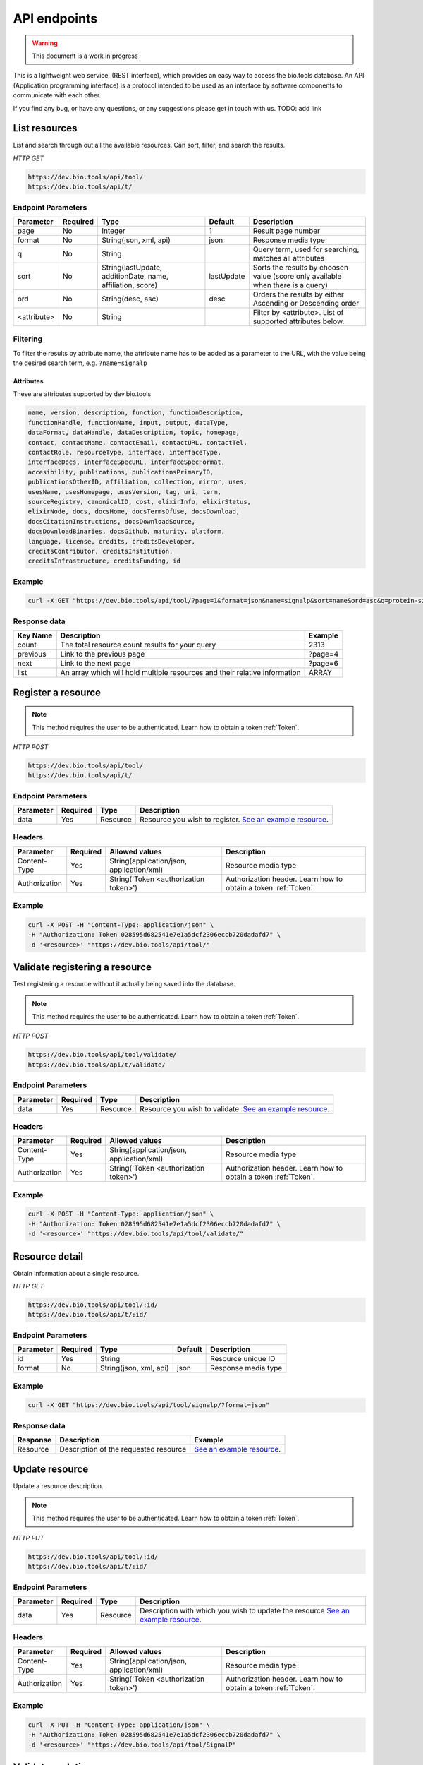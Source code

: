 API endpoints
=============

.. warning:: This document is a work in progress

This is a lightweight web service, (REST interface), which provides an easy way to access the bio.tools database. 
An API (Application programming interface) is a protocol intended to be used as an interface by software components to communicate with each other. 

If you find any bug, or have any questions, or any suggestions please get in touch with us. TODO: add link

List resources
------------------
List and search through out all the available resources. Can sort, filter, and search the results.

*HTTP GET*

.. code-block:: text

    https://dev.bio.tools/api/tool/
    https://dev.bio.tools/api/t/

Endpoint Parameters
"""""""""""""""""""
===========    ========  ====================================================  ===================                 ==========================================================
Parameter      Required  Type                                                  Default                             Description        
===========    ========  ====================================================  ===================                 ==========================================================
page           No        Integer                                               1                                   Result page number 
format         No        String(json, xml, api)                                json                                Response media type
q              No        String                                                                                    Query term, used for searching, 
                                                                                                                   matches all attributes
sort           No        String(lastUpdate,                                    lastUpdate                          Sorts the results by choosen value
                         additionDate, name, affiliation, score)                                                   (score only available when there is a query)
ord            No        String(desc, asc)                                     desc                                Orders the results by either 
                                                                                                                   Ascending or Descending order
<attribute>    No        String                                                                                    Filter by <attribute>. 
                                                                                                                   List of supported attributes below.
===========    ========  ====================================================  ===================                 ==========================================================

Filtering
"""""""""
To filter the results by attribute name, the attribute name has to be added as a parameter to the URL, with the value being the desired search term, e.g. ``?name=signalp``

.. _Attributes:

Attributes
~~~~~~~~~~~~~~~~

These are attributes supported by dev.bio.tools

.. code-block:: js

  name, version, description, function, functionDescription, 
  functionHandle, functionName, input, output, dataType, 
  dataFormat, dataHandle, dataDescription, topic, homepage, 
  contact, contactName, contactEmail, contactURL, contactTel, 
  contactRole, resourceType, interface, interfaceType, 
  interfaceDocs, interfaceSpecURL, interfaceSpecFormat, 
  accesibility, publications, publicationsPrimaryID, 
  publicationsOtherID, affiliation, collection, mirror, uses, 
  usesName, usesHomepage, usesVersion, tag, uri, term, 
  sourceRegistry, canonicalID, cost, elixirInfo, elixirStatus, 
  elixirNode, docs, docsHome, docsTermsOfUse, docsDownload, 
  docsCitationInstructions, docsDownloadSource, 
  docsDownloadBinaries, docsGithub, maturity, platform, 
  language, license, credits, creditsDeveloper, 
  creditsContributor, creditsInstitution, 
  creditsInfrastructure, creditsFunding, id


Example
"""""""""""""""""""

.. code-block:: bash

   curl -X GET "https://dev.bio.tools/api/tool/?page=1&format=json&name=signalp&sort=name&ord=asc&q=protein-signal-peptide-detection"

Response data
"""""""""""""""""""
================== ========================================================================== =========================
Key Name           Description                                                                Example
================== ========================================================================== =========================
count              The total resource count results for your query                            2313
previous           Link to the previous page                                                  ?page=4
next               Link to the next page                                                      ?page=6
list               An array which will hold multiple                                          ARRAY
                   resources and their relative information 
================== ========================================================================== =========================

Register a resource
-------------------

.. note:: This method requires the user to be authenticated. Learn how to obtain a token :ref:`Token`.

*HTTP POST*

.. code-block:: text

    https://dev.bio.tools/api/tool/
    https://dev.bio.tools/api/t/

Endpoint Parameters
"""""""""""""""""""
=========  ========  ======== ====================================================================================================================================
Parameter  Required  Type     Description        
=========  ========  ======== ====================================================================================================================================
data       Yes       Resource Resource you wish to register.
                              `See an example resource <https://dev.bio.tools/api/tool/SignalP?format=json>`_.
=========  ========  ======== ====================================================================================================================================


Headers
""""""""""
=============  ========  =========================================  ==============================================================================================
Parameter      Required  Allowed values                             Description        
=============  ========  =========================================  ==============================================================================================
Content-Type   Yes       String(application/json,                   Resource media type
                         application/xml)   
Authorization  Yes       String('Token <authorization token>')      Authorization header.
                                                                    Learn how to obtain a token :ref:`Token`.
=============  ========  =========================================  ==============================================================================================

Example
"""""""""""""""""""

.. code-block:: bash

   curl -X POST -H "Content-Type: application/json" \
   -H "Authorization: Token 028595d682541e7e1a5dcf2306eccb720dadafd7" \
   -d '<resource>' "https://dev.bio.tools/api/tool/"

Validate registering a resource
-------------------------------

Test registering a resource without it actually being saved into the database.

.. note:: This method requires the user to be authenticated. Learn how to obtain a token :ref:`Token`.

*HTTP POST*

.. code-block:: text

    https://dev.bio.tools/api/tool/validate/
    https://dev.bio.tools/api/t/validate/

Endpoint Parameters
"""""""""""""""""""
=========  ========  ======== ====================================================================================================================================
Parameter  Required  Type     Description        
=========  ========  ======== ====================================================================================================================================
data       Yes       Resource Resource you wish to validate.
                              `See an example resource <https://dev.bio.tools/api/tool/SignalP?format=json>`_.
=========  ========  ======== ====================================================================================================================================


Headers
""""""""""
=============  ========  =========================================  ==============================================================================================
Parameter      Required  Allowed values                             Description        
=============  ========  =========================================  ==============================================================================================
Content-Type   Yes       String(application/json,                   Resource media type
                         application/xml)   
Authorization  Yes       String('Token <authorization token>')      Authorization header.
                                                                    Learn how to obtain a token :ref:`Token`.
=============  ========  =========================================  ==============================================================================================

Example
"""""""""""""""""""

.. code-block:: bash

   curl -X POST -H "Content-Type: application/json" \
   -H "Authorization: Token 028595d682541e7e1a5dcf2306eccb720dadafd7" \
   -d '<resource>' "https://dev.bio.tools/api/tool/validate/"



Resource detail
------------------
Obtain information about a single resource.

*HTTP GET*

.. code-block:: text

    https://dev.bio.tools/api/tool/:id/
    https://dev.bio.tools/api/t/:id/

Endpoint Parameters
"""""""""""""""""""
=========  ========  ====================================================                        ===================                 ==========================================================
Parameter  Required  Type                                                                        Default                             Description        
=========  ========  ====================================================                        ===================                 ==========================================================
id         Yes       String                                                                                                          Resource unique ID 
format     No        String(json, xml, api)                                                      json                                Response media type
=========  ========  ====================================================                        ===================                 ==========================================================


Example
"""""""""""""""""""

.. code-block:: bash

   curl -X GET "https://dev.bio.tools/api/tool/signalp/?format=json"

Response data
"""""""""""""""""""
================== ========================================================================== ======================================================================================================
Response           Description                                                                Example
================== ========================================================================== ======================================================================================================
Resource           Description of the                                                         `See an example resource <https://dev.bio.tools/api/tool/SignalP?format=json>`_.
                   requested resource                                  
================== ========================================================================== ======================================================================================================



Update resource
------------------
Update a resource description.

.. note:: This method requires the user to be authenticated. Learn how to obtain a token :ref:`Token`.

*HTTP PUT*

.. code-block:: text

    https://dev.bio.tools/api/tool/:id/
    https://dev.bio.tools/api/t/:id/

Endpoint Parameters
"""""""""""""""""""
=========  ========  ======== ====================================================================================================================================
Parameter  Required  Type     Description        
=========  ========  ======== ====================================================================================================================================
data       Yes       Resource Description with which you wish to update the resource
                              `See an example resource <https://dev.bio.tools/api/tool/SignalP?format=json>`_.
=========  ========  ======== ====================================================================================================================================

Headers
""""""""""
=============  ========  =========================================  ==============================================================================================
Parameter      Required  Allowed values                             Description        
=============  ========  =========================================  ==============================================================================================
Content-Type   Yes       String(application/json,                   Resource media type
                         application/xml)   
Authorization  Yes       String('Token <authorization token>')      Authorization header.
                                                                    Learn how to obtain a token :ref:`Token`.
=============  ========  =========================================  ==============================================================================================

Example
"""""""""""""""""""

.. code-block:: bash

   curl -X PUT -H "Content-Type: application/json" \
   -H "Authorization: Token 028595d682541e7e1a5dcf2306eccb720dadafd7" \
   -d '<resource>' "https://dev.bio.tools/api/tool/SignalP"



Validate updating a resource
-----------------------------
Test updating a resource without it actually being saved into the database.

.. note:: This method requires the user to be authenticated. Learn how to obtain a token :ref:`Token`.

*HTTP PUT*

.. code-block:: text

    https://dev.bio.tools/api/tool/:id/validate/
    https://dev.bio.tools/api/t/:id/validate/

Endpoint Parameters
"""""""""""""""""""
=========  ========  ======== ====================================================================================================================================
Parameter  Required  Type     Description        
=========  ========  ======== ====================================================================================================================================
data       Yes       Resource Description with which you wish to update the resource for validation
                              `See an example resource <https://dev.bio.tools/api/tool/SignalP?format=json>`_.
=========  ========  ======== ====================================================================================================================================

Headers
""""""""""
=============  ========  =========================================  ==============================================================================================
Parameter      Required  Allowed values                             Description        
=============  ========  =========================================  ==============================================================================================
Content-Type   Yes       String(application/json,                   Resource media type
                         application/xml)   
Authorization  Yes       String('Token <authorization token>')      Authorization header.
                                                                    Learn how to obtain a token :ref:`Token`.
=============  ========  =========================================  ==============================================================================================

Example
"""""""""""""""""""

.. code-block:: bash

   curl -X PUT -H "Content-Type: application/json" \
   -H "Authorization: Token 028595d682541e7e1a5dcf2306eccb720dadafd7" \
   -d '<resource>' "https://dev.bio.tools/api/tool/SignalP/validate/"


Delete resource
------------------
Delete a resource.

.. note:: This method requires the user to be authenticated. Learn how to obtain a token :ref:`Token`.

*HTTP DELETE*

.. code-block:: text

    https://dev.bio.tools/api/tool/:id/
    https://dev.bio.tools/api/t/:id/

Headers
""""""""""
=============  ========  =========================================  ==============================================================================================
Parameter      Required  Allowed values                             Description        
=============  ========  =========================================  ==============================================================================================
Authorization  Yes       String('Token <authorization token>')      Authorization header.
                                                                    Learn how to obtain a token :ref:`Token`.
=============  ========  =========================================  ==============================================================================================

Example
"""""""""""""""""""

.. code-block:: bash

   curl -X DELETE \
   -H "Authorization: Token 028595d682541e7e1a5dcf2306eccb720dadafd7" \
   "https://dev.bio.tools/api/tool/SignalP"


List used terms
------------------
Obtain a list of terms registered with tools for some attributes, e.g. a list of names of all tools.

*HTTP GET*

.. code-block:: text

    https://dev.bio.tools/api/used-terms/:attribute

Endpoint Parameters
"""""""""""""""""""
=========  ========  ==============================================================  =======  ==========================================================
Parameter  Required  Type                                                            Default  Description        
=========  ========  ==============================================================  =======  ==========================================================
attribute  Yes       String(name, topic, functionName, input, output, credits, all)           Attribute for which a list of used terms will be returned
format     No        String(json, xml, api)                                          json     Response media type
=========  ========  ==============================================================  =======  ==========================================================


Example
"""""""""""""""""""

.. code-block:: bash

   curl -X GET "https://dev.bio.tools/api/used-terms/name/?format=json"

Response data
"""""""""""""""""""
================== ====================
Key Name           Description         
================== ====================
data               A list of used terms
================== ====================


Create a user account
---------------------

Creates a user account and emails a verification email.

*HTTP POST*

.. code-block:: text

    https://dev.bio.tools/api/rest-auth/registration/

POST data
"""""""""""""""""""
==================  ======  ========================================================================== =========================
Key Name            Type    Description                                                                Example
==================  ======  ========================================================================== =========================
username            String  Account username                                                           username
password1           String  Password                                                                   password
password2           String  Repeated password                                                          password
email               String  Account email. The verification email will be sent to this address         example@example.org
==================  ======  ========================================================================== =========================

Headers
""""""""""
=============  ========  =========================================  ==============================================================================================
Parameter      Required  Allowed values                             Description        
=============  ========  =========================================  ==============================================================================================
Content-Type   Yes       String(application/json,                   POST data media type
                         application/xml)   
=============  ========  =========================================  ==============================================================================================

Example
"""""""""""""""""""

.. code-block:: bash

   curl -X POST -H "Content-Type: application/json" \
   -d '{"username":"username", "password1":"password", \
   "password2":"password", "email":"example@example.org"}' \
   "https://dev.bio.tools/api/rest-auth/registration/"



Verify a user account
---------------------

Verifies a user account based on the emailed verification key.

*HTTP POST*

.. code-block:: text

    https://dev.bio.tools/api/rest-auth/registration/verify-email/

POST data
"""""""""""""""""""
==================  ======  ========================================================================== ================================================================
Key Name            Type    Description                                                                Example
==================  ======  ========================================================================== ================================================================
key                 String  Verification key from account creation email                               ndwowtbpmlk5zxdxfrwgu2822xynjidhizhwosycve7hro1of156hjwdsf1f6gbn
==================  ======  ========================================================================== ================================================================

Headers
""""""""""
=============  ========  =========================================  ==============================================================================================
Parameter      Required  Allowed values                             Description        
=============  ========  =========================================  ==============================================================================================
Content-Type   Yes       String(application/json,                   POST data media type
                         application/xml)   
=============  ========  =========================================  ==============================================================================================

Example
"""""""""""""""""""

.. code-block:: bash

   curl -X POST -H "Content-Type: application/json" \
   -d '{"key":"ndwowtbpmlk5zxdxfrwgu2822xynjidhizhwosycve7hro1of156hjwdsf1f6gbn"} \
   "https://dev.bio.tools/api/rest-auth/registration/verify-email/"


.. _Token:

Authenticate user / obtain token
--------------------------------

Logs the user in and returns an authentication token.

*HTTP POST*

.. code-block:: text

    https://dev.bio.tools/api/rest-auth/login/

POST data
"""""""""""""""""""
==================  ======  ========================================================================== =========================
Key Name            Type    Description                                                                Example
==================  ======  ========================================================================== =========================
username            String  Account username                                                           username
password            String  Password                                                                   password
==================  ======  ========================================================================== =========================

Headers
""""""""""
=============  ========  =========================================  ==============================================================================================
Parameter      Required  Allowed values                             Description        
=============  ========  =========================================  ==============================================================================================
Content-Type   Yes       String(application/json,                   POST data media type
                         application/xml)   
=============  ========  =========================================  ==============================================================================================

Example
"""""""""""""""""""

.. code-block:: bash

   curl -X POST -H "Content-Type: application/json" \
   -d '{"username":"username","password":"password"}' \
   "https://dev.bio.tools/api/rest-auth/login/"

Response data
"""""""""""""""""""
================== ====================
Key Name           Description         
================== ====================
key                Authentication token
================== ====================


Log user out
------------------

.. note:: This method requires the user to be authenticated. Learn how to obtain a token :ref:`Token`.

*HTTP POST*

.. code-block:: text

    https://dev.bio.tools/api/rest-auth/logout/

Headers
""""""""""
=============  ========  =========================================  ==============================================================================================
Parameter      Required  Allowed values                             Description        
=============  ========  =========================================  ==============================================================================================
Authorization  Yes       String('Token <authorization token>')      Authorization header.
                                                                    Learn how to obtain a token :ref:`Token`.
=============  ========  =========================================  ==============================================================================================

Example
"""""""""""""""""""

.. code-block:: bash

  curl -X POST 
  -H "Authorization: Token 028595d682541e7e1a5dcf2306eccb720dadafd7" \
  "https://dev.bio.tools/api/rest-auth/logout/"


Reset user password
--------------------------------

Sends a password reset email.

*HTTP POST*

.. code-block:: text

    https://dev.bio.tools/api/rest-auth/password/reset/

POST data
"""""""""""""""""""
==================  ======  ========================================================================== =========================
Key Name            Type    Description                                                                Example
==================  ======  ========================================================================== =========================
email               String  Account email                                                              example@example.org
==================  ======  ========================================================================== =========================

Headers
""""""""""
=============  ========  =========================================  ==============================================================================================
Parameter      Required  Allowed values                             Description        
=============  ========  =========================================  ==============================================================================================
Content-Type   Yes       String(application/json,                   POST data media type
                         application/xml)   
=============  ========  =========================================  ==============================================================================================

Example
"""""""""""""""""""

.. code-block:: bash

   curl -X POST -H "Content-Type: application/json" \
   -d '{"email":"example@example.org"}' \
   "https://dev.bio.tools/api/rest-auth/password/reset/"

Confirm password reset
--------------------------------

Confirms a password reset using uid and token from a password reset email.

*HTTP POST*

.. code-block:: text

    https://dev.bio.tools/api/rest-auth/password/reset/confirm/

POST data
"""""""""""""""""""
==================  ======  ========================================================================== =========================
Key Name            Type    Description                                                                Example
==================  ======  ========================================================================== =========================
uid                 String  UID from password reset email                                              MQ
token               String  Token from password reset email                                            4ct-67e90a1ab4f22fbb9b9f
password1           String  New password                                                               new_password
password2           String  New password repeated                                                      new_password
==================  ======  ========================================================================== =========================

Headers
""""""""""
=============  ========  =========================================  ==============================================================================================
Parameter      Required  Allowed values                             Description        
=============  ========  =========================================  ==============================================================================================
Content-Type   Yes       String(application/json,                   POST data media type
                         application/xml)   
=============  ========  =========================================  ==============================================================================================

Example
"""""""""""""""""""

.. code-block:: bash

   curl -X POST -H "Content-Type: application/json" \
   -d '{"uid":"MQ", "token":"4ct-67e90a1ab4f22fbb9b9f"}' \
   -d '{"password1":"new_password", "password2":"new_password"}' \
   "https://dev.bio.tools/api/rest-auth/password/reset/confirm/"


